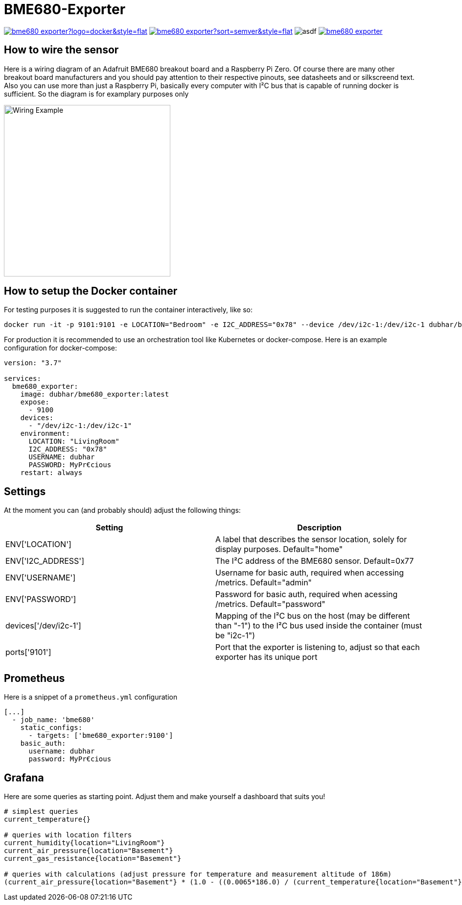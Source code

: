 = BME680-Exporter

image:https://img.shields.io/docker/pulls/dubhar/bme680_exporter?logo=docker&style=flat[link="https://hub.docker.com/r/dubhar/bme680_exporter"]
image:https://img.shields.io/docker/v/dubhar/bme680_exporter?sort=semver&style=flat[link="https://hub.docker.com/r/dubhar/bme680_exporter"]
image:https://img.shields.io/docker/image-size/dubhar/bme680_exporter/latest?label=image%20size%20%28latest%20%22docker%22%29&logo=docker[asdf]
image:https://img.shields.io/github/license/dubhar/bme680_exporter[link="https://github.com/dubhar/bme680_exporter/blob/develop/LICENSE"]


== How to wire the sensor
Here is a wiring diagram of an Adafruit BME680 breakout board and a Raspberry Pi Zero. Of course there are many other breakout board manufacturers and you should pay attention to their respective pinouts, see datasheets and or silkscreend text. Also you can use more than just a Raspberry Pi, basically every computer with I²C bus that is capable of running docker is sufficient. So the diagram is for examplary purposes only

image::wiring.png[Wiring Example, 340, 350]

== How to setup the Docker container
For testing purposes it is suggested to run the container interactively, like so:
```
docker run -it -p 9101:9101 -e LOCATION="Bedroom" -e I2C_ADDRESS="0x78" --device /dev/i2c-1:/dev/i2c-1 dubhar/bme680_exporter:latest
```
For production it is recommended to use an orchestration tool like Kubernetes or docker-compose. Here is an example configuration for docker-compose:
```
version: "3.7"

services:
  bme680_exporter:
    image: dubhar/bme680_exporter:latest
    expose:
      - 9100
    devices:
      - "/dev/i2c-1:/dev/i2c-1"
    environment:
      LOCATION: "LivingRoom"
      I2C_ADDRESS: "0x78"
      USERNAME: dubhar
      PASSWORD: MyPr€cious
    restart: always
```

== Settings

At the moment you can (and probably should) adjust the following things:

[cols="1,1"]
|===
|Setting | Description

| ENV['LOCATION'] | A label that describes the sensor location, solely for display purposes. Default="home"
| ENV['I2C_ADDRESS'] | The I²C address of the BME680 sensor. Default=0x77
| ENV['USERNAME'] | Username for basic auth, required when accessing /metrics. Default="admin"
| ENV['PASSWORD'] | Password for basic auth, required when acessing /metrics. Default="password"
| devices['/dev/i2c-1'] | Mapping of the I²C bus on the host (may be different than "-1") to the I²C bus used inside the container (must be "i2c-1")
| ports['9101'] | Port that the exporter is listening to, adjust so that each exporter has its unique port
|===

== Prometheus

Here is a snippet of a `prometheus.yml` configuration
```
[...]
  - job_name: 'bme680'
    static_configs:
      - targets: ['bme680_exporter:9100']
    basic_auth:
      username: dubhar
      password: MyPr€cious
```

== Grafana

Here are some queries as starting point. Adjust them and make yourself a dashboard that suits you!

```
# simplest queries
current_temperature{}

# queries with location filters
current_humidity{location="LivingRoom"}
current_air_pressure{location="Basement"}
current_gas_resistance{location="Basement"}

# queries with calculations (adjust pressure for temperature and measurement altitude of 186m)
(current_air_pressure{location="Basement"} * (1.0 - ((0.0065*186.0) / (current_temperature{location="Basement"} + (0.0065 * 186.0) + 273.15)))^-5.257 )
```

